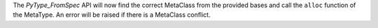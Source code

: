 The `PyType_FromSpec` API will now find the correct MetaClass from the provided bases and call the ``alloc`` function of the MetaType.  An error will be raised if there is a MetaClass conflict.